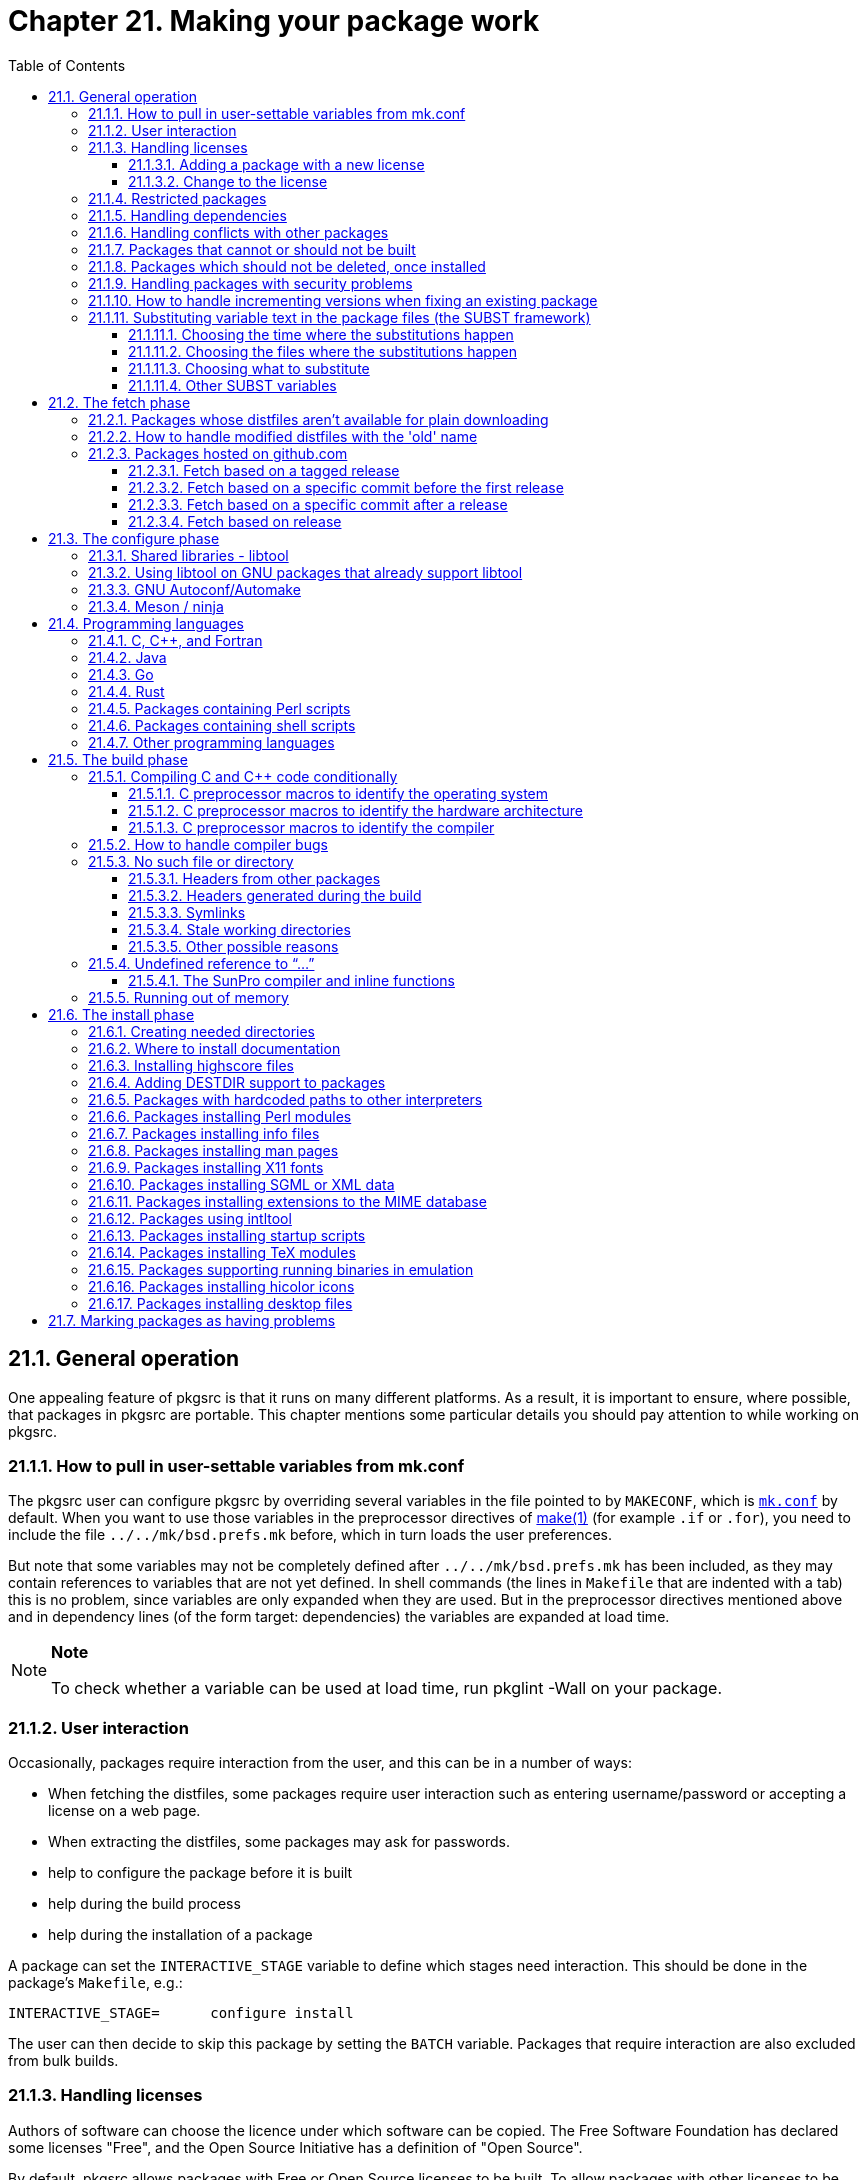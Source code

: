 = Chapter 21. Making your package work
:toc:
:toc: left
:toclevels: 4
:docinfo: private

== 21.1. General operation
One appealing feature of pkgsrc is that it runs on many different platforms. As a result, it is important to ensure, where possible, that packages in pkgsrc are portable. This chapter mentions some particular details you should pay attention to while working on pkgsrc.

=== 21.1.1. How to pull in user-settable variables from mk.conf

The pkgsrc user can configure pkgsrc by overriding several variables in the file pointed to by ``MAKECONF``, which is https://www.netbsd.org/docs/pkgsrc/configuring.html#mk.conf[``mk.conf``] by default. When you want to use those variables in the preprocessor directives of https://man.NetBSD.org/NetBSD-9.2/i386/make.1[make(1)] (for example ``.if`` or ``.for``), you need to include the file ``../../mk/bsd.prefs.mk`` before, which in turn loads the user preferences.

But note that some variables may not be completely defined after ``../../mk/bsd.prefs.mk`` has been included, as they may contain references to variables that are not yet defined. In shell commands (the lines in ``Makefile`` that are indented with a tab) this is no problem, since variables are only expanded when they are used. But in the preprocessor directives mentioned above and in dependency lines (of the form target: dependencies) the variables are expanded at load time.

.**Note**
[NOTE]
====
To check whether a variable can be used at load time, run pkglint -Wall on your package.
====

=== 21.1.2. User interaction

Occasionally, packages require interaction from the user, and this can be in a number of ways:

* When fetching the distfiles, some packages require user interaction such as entering username/password or accepting a license on a web page.

* When extracting the distfiles, some packages may ask for passwords.

* help to configure the package before it is built

* help during the build process

* help during the installation of a package

A package can set the ``INTERACTIVE_STAGE`` variable to define which stages need interaction. This should be done in the package's ``Makefile``, e.g.:

    INTERACTIVE_STAGE=      configure install

The user can then decide to skip this package by setting the ``BATCH`` variable. Packages that require interaction are also excluded from bulk builds.

=== 21.1.3. Handling licenses

Authors of software can choose the licence under which software can be copied. The Free Software Foundation has declared some licenses "Free", and the Open Source Initiative has a definition of "Open Source".

By default, pkgsrc allows packages with Free or Open Source licenses to be built. To allow packages with other licenses to be built as well, the pkgsrc user needs to add these licenses to the ``ACCEPTABLE_LICENSES`` variable in https://www.netbsd.org/docs/pkgsrc/configuring.html#mk.conf[``mk.conf``]. Note that this variable only affects which packages may be __built__, while the license terms often also restrict the actual use of the package and its redistribution.

One might want to only install packages with a BSD license, or the GPL, and not the other. The free licenses are added to the default ``ACCEPTABLE_LICENSES`` variable. The pkgsrc user can override the default by setting the ``ACCEPTABLE_LICENSES`` variable with "=" instead of "+=". The licenses accepted by default are defined in the ``DEFAULT_ACCEPTABLE_LICENSES`` variable in the file ``pkgsrc/mk/license.mk``.

The license tag mechanism is intended to address copyright-related issues surrounding building, installing and using a package, and not to address redistribution issues (see ``RESTRICTED`` and ``NO_SRC_ON_FTP``, etc.). Packages with redistribution restrictions should set these tags.

Denoting that a package may be copied according to a particular license is done by placing the license in ``pkgsrc/licenses`` and setting the ``LICENSE`` variable to a string identifying the license, e.g. in https://cdn.NetBSD.org/pub/pkgsrc/current/pkgsrc/graphics/xv/index.html[``graphics/xv``]:

    LICENSE=        xv-license
    
When trying to build, the user will get a notice that the package is covered by a license which has not been placed in the ``ACCEPTABLE_LICENSES`` variable:

    % make
    ===> xv-3.10anb9 has an unacceptable license: xv-license.
    ===>     To view the license, enter "/usr/bin/make show-license".
    ===>     To indicate acceptance, add this line to your /etc/mk.conf:
    ===>     ACCEPTABLE_LICENSES+=xv-license
    *** Error code 1
    
The license can be viewed with **make show-license**, and if the user so chooses, the line printed above can be added to https://www.netbsd.org/docs/pkgsrc/configuring.html#mk.conf[``mk.conf``] to convey to pkgsrc that it should not in the future fail because of that license:

    ACCEPTABLE_LICENSES+=xv-license
    
The use of ``LICENSE=shareware``, ``LICENSE=no-commercial-use``, and similar language is deprecated because it does not crisply refer to a particular license text. Another problem with such usage is that it does not enable a user to tell pkgsrc to proceed for a single package without also telling pkgsrc to proceed for all packages with that tag.

==== 21.1.3.1. Adding a package with a new license

When adding a package with a new license, the following steps are required:

1. Check whether the license qualifies as Free or Open Source by referencing https://www.gnu.org/licenses/license-list.en.html[Various Licenses and Comments about Them] and https://opensource.org/licenses/alphabetical[Licenses by Name | Open Source Initiative]. If this is the case, the filename in ``pkgsrc/licenses/`` does not need the ``-license`` suffix, and the license name should be added to:

        * DEFAULT_ACCEPTABLE_LICENSES in ``pkgsrc/mk/license.mk``

        * default_acceptable_licenses in ``pkgsrc/pkgtools/pkg_install/files/lib/license.c``

2. The license text should be added to ``pkgsrc/licenses`` for displaying. A list of known licenses can be seen in this directory.

==== 21.1.3.2. Change to the license

When the license changes (in a way other than formatting), make sure that the new license has a different name (e.g., append the version number if it exists, or the date). Just because a user told pkgsrc to build programs under a previous version of a license does not mean that pkgsrc should build programs under the new licenses. The higher-level point is that pkgsrc does not evaluate licenses for reasonableness; the only test is a mechanistic test of whether a particular text has been approved by either of two bodies (FSF or OSI).

=== 21.1.4. Restricted packages

Some licenses restrict how software may be re-distributed. By declaring the restrictions, package tools can automatically refrain from e.g. placing binary packages on FTP sites.

There are four possible restrictions, which are the cross product of sources (distfiles) and binaries not being placed on FTP sites and CD-ROMs. Because this is rarely the exact language in any license, and because non-Free licenses tend to be different from each other, pkgsrc adopts a definition of FTP and CD-ROM. "FTP" means making the source or binary file available over the Internet at no charge. "CD-ROM" means making the source or binary available on some kind of media, together with other source and binary packages, which is sold for a distribution charge.

In order to encode these restrictions, the package system defines five make variables that can be set to note these restrictions:

* ``RESTRICTED``

This variable should be set whenever a restriction exists (regardless of its kind). Set this variable to a string containing the reason for the restriction. It should be understood that those wanting to understand the restriction	will have to read the license, and perhaps seek advice of counsel.

* ``NO_BIN_ON_CDROM``

Binaries may not be placed on CD-ROM containing other binary packages, for which a distribution charge may be made. In this case, set this variable to	``${RESTRICTED}``.

* ``NO_BIN_ON_FTP``

Binaries may not made available on the Internet without	charge. In this case, set this variable to ``${RESTRICTED}``.  If this variable is set, binary packages will not be included on ftp.NetBSD.org.

* ``NO_SRC_ON_CDROM``

Distfiles may not be placed on CD-ROM, together with other distfiles, for which a fee may be charged. In this case, set this variable to ``${RESTRICTED}``.

* ``NO_SRC_ON_FTP``

Distfiles may not made available via FTP at no charge. In this case, set this variable to ``${RESTRICTED}``. If this variable is set, the distfile(s) will not be mirrored on ftp.NetBSD.org.

Please note that packages will be removed from pkgsrc when the distfiles are not distributable and cannot be obtained for a period of one full quarter branch. Packages with manual/interactive fetch must have a maintainer and it is his/her responsibility to ensure this.

=== 21.1.5. Handling dependencies

Your package may depend on some other package being present,and there are various ways of expressing this dependency.pkgsrc supports the ``DEPENDS``, ``BUILD_DEPENDS``, ``TOOL_DEPENDS``, and ``TEST_DEPENDS`` definitions, the ``USE_TOOLS`` definition, as well as dependencies via ``buildlink3.mk``, which is the preferred way to handle dependencies, and which uses the variables named above. See https://www.netbsd.org/docs/pkgsrc/buildlink.html[Chapter 18, Buildlink methodology] for more information.

The basic difference is that the ``DEPENDS`` definition registers that pre-requisite in the binary package so it will be pulled in when the binary package is later installed, whilst the ``BUILD_DEPENDS``, ``TOOL_DEPENDS``, and ``TEST_DEPENDS`` definitions do not, marking a dependency that is only needed for building or testing the resulting package. See also https://www.netbsd.org/docs/pkgsrc/creating.html[Chapter 14, Creating a new pkgsrc package from scratch] for more information. 

This means that if you only need a package present whilst you are building or testing, it should be noted as a ``TOOL_DEPENDS``, ``BUILD_DEPENDS``, or ``TEST_DEPENDS``. When cross-compiling, ``TOOL_DEPENDS`` are __native__ packages, i.e. packages for the architecture where the package is built; ``BUILD_DEPENDS`` are __target__ packages, i.e., packages for the architecture for which the package is built.

The format for a ``DEPENDS``, ``BUILD_DEPENDS``, ``TOOL_DEPENDS``, and ``TEST_DEPENDS`` definition is:

    <pre-req-package-name>:../../<category>/<pre-req-package>
    
Please note that the “pre-req-package-name” may include any of the wildcard version numbers recognized by https://man.NetBSD.org/NetBSD-9.2/i386/pkg_info.1[pkg_info(1)].

1. If your package needs another package's binaries or libraries to build and run, and if that package has a ``buildlink3.mk`` file available, use it:
    
    .include "../../graphics/jpeg/buildlink3.mk"
    
2. If your package needs another package's binaries or libraries only for building, and if that package has a ``buildlink3.mk`` file available, use it:

    .include "../../graphics/jpeg/buildlink3.mk"
    
but set ``BUILDLINK_DEPMETHOD.__jpeg``__?=build to make it a build dependency only. This case is rather rare.

3. If your package needs binaries from another package to build, use the ``TOOL_DEPENDS`` definition:

    TOOL_DEPENDS+= itstool-[0-9]*:../../textproc/itstool
    
4. If your package needs static libraries to link against, header files to include, etc. from another package to build, use the ``BUILD_DEPENDS`` definition.

5. If your package needs a library with which to link and there is no ``buildlink3.mk`` file available, create one. Using ``DEPENDS`` won't be sufficient because the include files and libraries will be hidden from the compiler.

6. If your package needs some executable to be able to run correctly and if there's no ``buildlink3.mk`` file, this is specified using the ``DEPENDS`` variable. The https://cdn.NetBSD.org/pub/pkgsrc/current/pkgsrc/print/lyx/index.html[``print/lyx``] package needs to be able to execute the latex binary from the tex-latex-bin package when it runs, and that is specified:

    DEPENDS+=        tex-latex-bin-[0-9]*:../../print/tex-latex-bin
    

7. If your package includes a test suite that has extra dependencies only required for this purpose (frequently this can be run as a “make test” target), use the ``TEST_DEPENDS`` variable.

8. You can use wildcards in package dependencies. Note that such wildcard dependencies are retained when creating binary packages. The dependency is checked when installing the binary package and any package which matches the pattern will be	used. Wildcard dependencies should be used with care.

The “-[0-9]* "should be used instead of “-*” to avoid potentially ambiguous matches such as “tk-postgresql” matching a “tk-*” ``DEPENDS``. 

wildcards can also be used to specify that a package will only build against a certain minimum version of a pre-requisite:

    DEPENDS+=       ImageMagick>=6.0:../../graphics/ImageMagick
    
This means that the package will build using version 6.0 of ImageMagick or newer. Such a dependency may be warranted if, for example, the command line options of an executable have changed.

If you need to depend on minimum versions of libraries, set ``BUILDLINK_API_DEPENDS.__pkg``__ to the appropriate pattern before including its ``buildlink3.mk`` file, e.g.

    BUILDLINK_API_DEPENDS.jpeg+=    jpeg>=9.0
    .include "../../graphics/jpeg/buildlink3.mk"

For security fixes, please update the package vulnerabilities file. See https://www.netbsd.org/docs/pkgsrc/fixes.html#security-handling[Section 21.1.9, “Handling packages with security problems”] for more information.

If your package needs files from another package to build, add the relevant distribution files to ``DISTFILES``, so they will be extracted automatically. See the https://cdn.NetBSD.org/pub/pkgsrc/current/pkgsrc/print/ghostscript/index.html[``print/ghostscript``] package for an example. (It relies on the jpeg sources being present in source form during the build.)

=== 21.1.6. Handling conflicts with other packages

Your package may conflict with other packages a user might already have installed on his system, e.g. if your package installs the same set of files as another package in the pkgsrc tree or has the same ``PKGNAME``.

For example, https://cdn.NetBSD.org/pub/pkgsrc/current/pkgsrc/x11/libXaw3d/index.html[``x11/libXaw3d``] and https://cdn.NetBSD.org/pub/pkgsrc/current/pkgsrc/x11/Xaw-Xpm/index.html[``x11/Xaw-Xpm``] install the same shared library, thus you set in ``pkgsrc/x11/libXaw3d/Makefile``:

    CONFLICTS=      Xaw-Xpm-[0-9]*
    
and in ``pkgsrc/x11/Xaw-Xpm/Makefile``:

    CONFLICTS=      libXaw3d-[0-9]*
    
https://man.NetBSD.org/NetBSD-9.2/i386/pkg_add.1[pkg_add(1)] is able to detect attempts to install packages that conflict with existing packages and abort. However, in many situations this is too late in the process. Binary package managers will not know about the conflict until they attempt to install the package after already downloading it and all its dependencies. Users may also waste time building a package and its dependencies only to find out at the end that it conflicts with another package they have installed.

To avoid these issues ``CONFLICTS`` entries should be added in all cases where it is known that packages conflict with each other. These ``CONFLICTS`` entries are exported in https://man.NetBSD.org/NetBSD-9.2/i386/pkg_summary.5[pkg_summary(5)] files and consumed by binary package managers to inform users that packages cannot be installed onto the target system.

=== 21.1.7. Packages that cannot or should not be built

There are several reasons why a package might be instructed to not build under certain circumstances. If the package builds and runs on most platforms, the exceptions should be noted with ``BROKEN_ON_PLATFORM``. If the package builds and runs on a small handful of platforms, set ``BROKEN_EXCEPT_ON_PLATFORM`` instead. Both ``BROKEN_ON_PLATFORM`` and ``BROKEN_EXCEPT_ON_PLATFORM`` are OS triples (OS-version-platform) that can use glob-style wildcards.

If a package is not appropriate for some platforms (as opposed to merely broken), a different set of variables should be used as this affects failure reporting and statistics. If the package is appropriate for most platforms, the exceptions should be noted with ``NOT_FOR_PLATFORM``. If the package is appropriate for only a small handful of platforms (often exactly one), set ``ONLY_FOR_PLATFORM`` instead. Both ``ONLY_FOR_PLATFORM`` and ``NOT_FOR_PLATFORM`` are OS triples (OS-version-platform) that can use glob-style wildcards.

Some packages are tightly bound to a specific version of an operating system, e.g. LKMs or https://cdn.NetBSD.org/pub/pkgsrc/current/pkgsrc/sysutils/lsof/index.html[``sysutils/lsof``]. Such binary packages are not backwards compatible with other versions of the OS, and should be uploaded to a version specific directory on the FTP server. Mark these packages by setting ``OSVERSION_SPECIFIC`` to “yes”. This variable is not currently used by any of the package system internals, but may be used in the future.

If the package should be skipped (for example, because it provides functionality already provided by the system), set ``PKG_SKIP_REASON`` to a descriptive message. If the package should fail because some preconditions are not met, set ``PKG_FAIL_REASON`` to a descriptive message.

=== 21.1.8. Packages which should not be deleted, once installed

To ensure that a package may not be deleted, once it has been installed, the ``PKG_PRESERVE`` definition should be set in the package Makefile. This will be carried into any binary package that is made from this pkgsrc entry. A “preserved” package will not be deleted using https://man.NetBSD.org/NetBSD-9.2/i386/pkg_delete.1[pkg_delete(1)] unless the “-f” option is used.

=== 21.1.9. Handling packages with security problems

When a vulnerability is found, this should be noted in ``localsrc/security/advisories/pkg-vulnerabilities``. Entries in that file consist of three parts:
* package version pattern

* type of vulnerability (please cut'n'paste an existing one where possible)

* URL providing additional information about the issue 

For the package version pattern please always use `<' to mark an upper bound (not `<='!). This will avoid possible problems due unrelated ``PKGREVISION`` bumps not related to security fixes. Lower bounds can be added too, using '>' or '>='. For example, “``foo>=1<1.2``” would mark versions 1.0 (included) to 1.2 (excluded) of “``foo``” as affected by the security issue.

Entries should always be added at the bottom of the file.

When fixing packages, please modify the upper bound of the corresponding entry. To continue the previous example, if a fix was backported to version 1.1nb2, change the previous pattern to “``foo>=1<1.1nb2``”. 

To locally test a package version pattern against a ``PKGNAME`` you can use the **pkg_admin pmatch** command. 

The URL should be as permanent as possible and provide as much information about the issue as possible. CVE entries are preferred.

After committing that file, ask pkgsrc-security@NetBSD.org to update the file on ftp.NetBSD.org. 

After fixing the vulnerability by a patch, its ``PKGREVISION`` should be increased (this is of course not necessary if the problem is fixed by using a newer release of the software), and the pattern in the pkg-vulnerabilities file must be updated.

Also, if the fix should be applied to the stable pkgsrc branch, be sure to submit a pullup request!

Binary packages already on ftp.NetBSD.org will be handled semi-automatically by a weekly cron job.

In case a security issue is disputed, please contact pkgsrc-security@NetBSD.org.

=== 21.1.10. How to handle incrementing versions when fixing an existing package

When making fixes to an existing package it can be useful to change the version number in ``PKGNAME``. To avoid conflicting with future versions by the original author, a “nb1”, “nb2”, ... suffix can be used on package versions by setting ``PKGREVISION=1`` (2, ...). The “nb” is treated like a “.” by the package tools. e.g.

    DISTNAME=       foo-17.42
    PKGREVISION=    9
    
will result in a ``PKGNAME`` of “foo-17.42nb9”. If you want to use the original value of ``PKGNAME`` without the “nbX” suffix, e.g. for setting ``DIST_SUBDIR``, use ``PKGNAME_NOREV``.

When a new release of the package is released, the ``PKGREVISION`` should be removed, e.g. on a new minor release of the above package, things should be like:

    DISTNAME=       foo-17.43
    
``PKGREVISION`` should be incremented for any non-trivial change in the resulting binary package.  Without a ``PKGREVISION`` bump, someone with the previous version installed has no way of knowing that their package is out of date. Thus, changes without increasing ``PKGREVISION`` are essentially labeled "this is so trivial that no reasonable person would want to upgrade", and this is the rough test for when increasing ``PKGREVISION`` is appropriate. Examples of changes that do not merit increasing ``PKGREVISION`` are:

* Changing ``HOMEPAGE``, ``MAINTAINER``, ``OWNER``, or comments in Makefile.

* Changing build variables if the resulting binary package is the same.

* Changing ``DESCR``. 

* Adding ``PKG_OPTIONS`` if the default options don't change.

Examples of changes that do merit an increase to ``PKGREVISION`` include:

* Security fixes

* Changes or additions to a patch file

* Changes to the ``PLIST``

* A dependency is changed or renamed.

PKGREVISION must also be incremented when dependencies have ABI changes.

=== 21.1.11. Substituting variable text in the package files (the SUBST framework)

When you want to replace the same text in multiple files, or multiple times in the same file, it is cumbersome to maintain a patch file for this. This is where the SUBST framework steps in. It provides an easy-to-use interface for replacing text in files. It just needs the following information:

* In which phase of the package build cycle should the replacement happen?

* In which files should the replacement happen?

* Which text should be replaced with what?

This information is encoded in a block of ``SUBST`` variables. A minimal example is:

    SUBST_CLASSES+=         paths
    SUBST_STAGE.paths=      pre-configure
    SUBST_FILES.paths=      src/*.c
    SUBST_SED.paths=        -e 's,/usr/local,${PREFIX},g'

Translated into English, it means: In the pre-configure stage (that is, after applying the patches from the patches/ directory and before running the configure script and the portability check), replace the text ``/usr/local`` with the content of the variable ``PREFIX``.

Each SUBST block starts by appending an identifier to ``SUBST_CLASSES`` (note the ``+=``). This identifier can be chosen freely by the package. If there should ever be duplicate identifiers, the pkgsrc infrastructure will catch this and fail early, so don't worry about name collisions.

Except for ``SUBST_CLASSES``, all variables in a SUBST block are parameterized using this identifier. In the remainder of this section, these parameterized variables are written as ``SUBST_STAGE.*``.

    SUBST_CLASSES+=         paths
    SUBST_STAGE.paths=      pre-configure
    SUBST_MESSAGE.paths=    Fixing absolute paths.
    SUBST_FILES.paths=      src/*.c
    SUBST_FILES.paths+=     scripts/*.sh
    SUBST_SED.paths=        -e 's,"/usr/local,"${PREFIX},g'
    SUBST_SED.paths+=       -e 's,"/var/log,"${VARBASE}/log,g'
    SUBST_VARS.paths=       LOCALBASE PREFIX PKGVERSION
    
    
To get a complete picture about the SUBST substitutions, run **bmake show-all-subst**. If something doesn't work as expected, run pkglint on the package, which detects several typical mistakes surrounding the SUBST blocks. For any questions that might remain after this, have a look at ``mk/subst.mk``.

==== 21.1.11.1. Choosing the time where the substitutions happen

The ``SUBST_STAGE.*`` is one of {pre,do,post}-{extract,patch,configure,build,test,install}. Of these, ``pre-configure`` is used most often, by far. The most popular stages are, in chronological order:

``post-extract``:::
The substitutions are applied immediately after the distfiles are extracted. Running **bmake extract** on the package will leave no traces of the original files.

When the substitution applies to files for which there is also a patch in the ``patches/`` directory, this means that the patches will be computed based on the result of the substitution. When these patches are sent to the upstream maintainer later, to be fixed in the upstream package, these patches may no longer match what the upstream author is used to. Because of this, ``pre-configure`` is often a better choice.

``pre-configure``:::
The substitutions are applied after the patches from the ``patches/`` directory. This makes it possible to run **bmake patch** on the package, after which the patches can be edited using the tools pkgvi and mkpatches from the https://cdn.NetBSD.org/pub/pkgsrc/current/pkgsrc/pkgtools/pkgdif/index.html[``pkgtools/pkgdiff``] package.

When updating the patches, it is helpful to explicitly separate the **bmake patch** from the **bmake configure**, and to only edit the patches between these commands. Otherwise the substitutions from the SUBST block will end up in the patch file. When this happens in really obvious ways, pkglint will complain about patches that contain a hard-coded ``/usr/pkg`` instead of the correct and intended ``@PREFIX@``, but it can only detect these really obvious cases.

``do-configure``:::

This stage should only be used if the package defines a ``pre-configure`` action itself, and the substitution must happen after that. Typical examples are packages that use the ``pre-configure`` stage to regenerate the GNU configure script from ``configure.ac``.

``post-configure``:::
This stage is used to fix up any mistakes by the configure stage.

``pre-build``:::

This stage should only be used for substitutions that are clearly related to building the package, not for fixing the configuration. Substitutions for pathnames (such as replacing ``/usr/local`` with ``${PREFIX}``) or user names (such as replacing ``@MY_USER@`` with the actual username) belong in pre-configure or post-configure instead.

``post-build``:::
Just as with pre-build, this stage should only be used for substitutions that are clearly related to building the package, not for fixing the configuration. Substitutions for pathnames (such as replacing ``/usr/local`` with ``${PREFIX}``) or user names (such as replacing ``@MY_USER@`` with the actual username) belong in pre-configure or post-configure instead.

A typical use is to update pkg-config files to include the rpath compiler options.

``pre-install``:::
In general, the install phase should be as simple as possible. As with the pre-build and post-build stages, it should not be used to fix pathnames or user names, these belong in pre-configure instead. There are only few legitimate use cases for applying substitutions in this stage. 

==== 21.1.11.2. Choosing the files where the substitutions happen

The ``SUBST_FILES.*`` variable contains a list of filename patterns. These patterns are relative to ``WRKSRC`` since that is where most substitutions happen. A typical example is:

    SUBST_FILES.path=       Makefile */Makefile */*/Makefile *.[ch]
    
The above patterns, especially the last, are quite broad. The SUBST implementation checks that each filename pattern that is mentioned here has an effect. For example, if none of the ``* /*/Makefile`` files contains the patterns to be found and substituted, that filename pattern is redundant and should be left out. By default, the SUBST framework will complain with an error message. If the text to be substituted occurs in some of the files from a single pattern, but not in all of them, that is totally ok, and the SUBST framework will only print an INFO message for those files.

If there is a good reason for having redundant filename patterns, set ``SUBST_NOOP_OK.*`` to ``yes``. 

Another popular way of choosing the files for the substitutions is via a shell command, like this:


    C_FILES_CMD=            cd ${WRKSRC} && ${FIND} . -name '*.c'
    SUBST_FILES.path=       ${C_FILES_CMD:sh}

The variable name ``C_FILES_CMD`` in this example is freely chosen and independent of the SUBST framework. 

In this variant, the ``SUBST_FILES.*`` variable lists each file individually. Thereby chances are higher that there are filename patterns in which no substitution happens. Since the SUBST framework cannot know whether the filename patterns in ``SUBST_FILES.*`` have been explicitly listed in the Makefile (where any redundant filename pattern would be suspicious) or been generated by a shell command (in which redundant filename patterns are more likely and to be expected), it will complain about these redundant filename patterns. Therefore, SUBST blocks that use a shell command to generate the list of filename patterns often need to set ``SUBST_NOOP_OK.*`` to ``yes``.

==== 21.1.11.3. Choosing what to substitute

In most cases, the substitutions are given using one or more http://man.NetBSD.org/NetBSD-9.2/i386/sed.1[sed(1)] commands, like this: 

    SUBST_SED.path=         -e 's|/usr/local|${PREFIX}|g'
    
Each of the sed commands needs to be preceded by the ``-e`` option and should be specified on a line of its own, to avoid hiding short sed commands at the end of a line.

Since the sed commands often contain shell metacharacters as the separator (the ``|`` in the above example), it is common to enclose them in single quotes.

A common substitution is to replace placeholders of the form ``@VARNAME@`` with their pkgsrc counterpart variable ``${VARNAME}``. A typical example is:

    SUBST_VARS.path=        PREFIX
    
This type of substitutions is typically done by the GNU configure scripts during the do-configure stage, but in some cases these need to be overridden. The same pattern is also used when a package defines patches that replace previously hard-coded paths like ``/usr/local`` with a ``@PREFIX@`` placeholder first, which then gets substituted by the actual ``${PREFIX}`` in the pre-configure stage. In many of these cases, it works equally well to just use the SUBST framework to directly replace ``/usr/local`` with ``${PREFIX}``, thereby omitting the intermediate patch file.

If the above is not flexible enough, it is possible to not use sed at all for the substitution but to specify an entirely different command, like this:

    SUBST_FILTER_CMD.path=  LC_ALL=C ${TR} -d '\r'
    
This is used for the few remaining packages in which the distributed files use Windows-style line endings that need to be converted to UNIX-style line endings.

==== 21.1.11.4. Other SUBST variables

When a SUBST block is applied during a package build, a message is logged. The default message is fine for most purposes but can be overridden by setting ``SUBST_MESSAGE.*`` to an individual message.

== 21.2. The fetch phase
=== 21.2.1. Packages whose distfiles aren't available for plain downloading

If you need to download from a dynamic URL you can set ``DYNAMIC_MASTER_SITES`` and a **make fetch** will call ``files/getsite.sh`` with the name of each file to download as an argument, expecting it to output the URL of the directory from which to download it. https://cdn.NetBSD.org/pub/pkgsrc/current/pkgsrc/graphics/ns-cult3d/index.html[``graphics/ns-cult3d``] is an example of this usage.

If the download can't be automated, because the user must submit personal information to apply for a password, or must pay for the source, or whatever, you can set ``FETCH_MESSAGE`` to a list of lines that are displayed to the user before aborting the build. Example:

    FETCH_MESSAGE=  "Please download the files"
    FETCH_MESSAGE+= "    "${DISTFILES:Q}
    FETCH_MESSAGE+= "manually from "${MASTER_SITES:Q}"."
    
=== 21.2.2. How to handle modified distfiles with the 'old' name

Sometimes authors of a software package make some modifications after the software was released, and they put up a new distfile without changing the package's version number. If a package is already in pkgsrc at that time, the checksum will no longer match. The contents of the new distfile should be compared against the old one before changing anything, to make sure the distfile was really updated on purpose, and that no trojan horse or so crept in. Please mention that the distfiles were compared and what was found in your commit message.

Then, the correct way to work around this is to set ``DIST_SUBDIR`` to a unique directory name, usually based on ``PKGNAME_NOREV`` (but take care with python or ruby packages, where ``PKGNAME`` includes a variable prefix). All ``DISTFILES`` and ``PATCHFILES`` for this package will be put in that subdirectory of the local distfiles directory. (See http://netbsd.org/docs/pkgsrc/fixes.html#bumping-pkgrevision[Section 21.1.10, “How to handle incrementing versions when fixing an existing package”] for more details.) In case this happens more often, ``PKGNAME`` can be used (thus including the ``nbX`` suffix) or a date stamp can be appended, like ``${PKGNAME_NOREV}-YYYYMMDD``.

``DIST_SUBDIR`` is also used when a distfile's name does not contain a version and the distfile is apt to change. In cases where the likelihood of this is very small, ``DIST_SUBDIR`` might not be required. Additionally, ``DIST_SUBDIR`` must not be removed unless the distfile name changes, even if a package is being moved or renamed.

Do not forget regenerating the ``distinfo`` file after that, since it contains the ``DIST_SUBDIR``path in the filenames. Also, increase the PKGREVISION if the installed package is different. Furthermore, a mail to the package's authors seems appropriate telling them that changing distfiles after releases without changing the file names is not good practice.

=== 21.2.3. Packages hosted on github.com

Helper methods exist for packages hosted on github.com which will often have distfile names that clash with other packages, for example ``1.0.tar.gz``. Use one of the three recipes from below:

==== 21.2.3.1. Fetch based on a tagged release

If your distfile URL looks similar to ``https://github.com/username/example/archive/v1.0.zip``, then you are packaging a tagged release.

    DISTNAME=       example-1.0
    MASTER_SITES=   ${MASTER_SITE_GITHUB:=username/}
    #GITHUB_PROJECT= example    # can be omitted if same as DISTNAME
    GITHUB_TAG=     v${PKGVERSION_NOREV}
    EXTRACT_SUFX=   .zip
    
==== 21.2.3.2. Fetch based on a specific commit before the first release

If your distfile looks similar to ``https://github.com/username/example/archive/988881adc9fc3655077dc2d4d757d480b5ea0e11`` and is from a commit before the first release, then set the package version to 0.0.0.N, where N is the number of commits to the repository, and set GITHUB_TAG to the commit hash. This will (almost) ensure that the first tagged release will have a version greater than this one so that package upgrades will function properly.

    DISTNAME=       example-0.0.0.347
    MASTER_SITES=   ${MASTER_SITE_GITHUB:=username/}
    #GITHUB_PROJECT= example    # can be omitted if same as DISTNAME
    GITHUB_TAG=     988881adc9fc3655077dc2d4d757d480b5ea0e11
    
==== 21.2.3.3. Fetch based on a specific commit after a release

If your distfile looks similar to ``https://github.com/username/example/archive/988881adc9fc3655077dc2d4d757d480b5ea0e11`` and is from a commit after a release, then include the last release version and the commit count since that release in the package version and set GITHUB_TAG to the commit hash. The latest release and commit count are shown in the output of "git describe --tags":

    # git clone https://github.com/username/example
    # cd example
    # git describe --tags
    1.2.3-5-g988881a
    
    DISTNAME=       example-1.2.3.5
    MASTER_SITES=   ${MASTER_SITE_GITHUB:=username/}
    #GITHUB_PROJECT= example    # can be omitted if same as DISTNAME
    GITHUB_TAG=     988881adc9fc3655077dc2d4d757d480b5ea0e11
    
==== 21.2.3.4. Fetch based on release

If your distfile URL looks similar to ``https://github.com/username/example/releases/download/rel-1.6/offensive-1.6.zip``, then you are packaging a release.

    DISTNAME=       offensive-1.6
    PKGNAME=        ${DISTNAME:S/offensive/proper/}
    MASTER_SITES=   ${MASTER_SITE_GITHUB:=username/}
    GITHUB_PROJECT= example
    GITHUB_RELEASE= rel-${PKGVERSION_NOREV} # usually just set this to ${DISTNAME}
    EXTRACT_SUFX=   .zip
    
== 21.3. The configure phase

=== 21.3.1. Shared libraries - libtool

pkgsrc supports many different machines, with different object formats like a.out and ELF, and varying abilities to do shared library and dynamic loading at all. To accompany this, varying commands and options have to be passed to the compiler, linker, etc. to get the Right Thing, which can be pretty annoying especially if you don't have all the machines at your hand to test things. The https://cdn.NetBSD.org/pub/pkgsrc/current/pkgsrc/devel/libtool/index.html[``devel/libtool``] pkg can help here, as it just “knows” how to build both static and dynamic libraries from a set of source files, thus being platform-independent.

Here's how to use libtool in a package in seven simple steps:

1. Add ``USE_LIBTOOL=yes`` to the package Makefile.

2. For library objects, use “${LIBTOOL} --mode=compile ${CC}” in place of “${CC}”. You could even add it to the definition of ``CC``, if only libraries are being built in a given Makefile. This one command	will build both PIC and non-PIC library objects, so you need not	have separate shared and non-shared library rules.

3. For the linking of the library, remove any “ar”, “ranlib”, and “ld -Bshareable” commands, and instead use:

    ${LIBTOOL} --mode=link \
    ${CC} -o ${.TARGET:.a=.la} \
        ${OBJS:.o=.lo} \
        -rpath ${PREFIX}/lib \
        -version-info major:minor
        
Note that the library is changed to have a ``.la`` extension, and the objects are changed to have a ``.lo`` extension. Change ``OBJS`` as necessary. This automatically creates all of the ``.a``, ``.so.major.minor``, and ELF symlinks (if necessary) in the build directory. Be sure to include “-version-info”, especially when major and minor are zero, as libtool will otherwise strip off the shared library version.

From the libtool manual:

    So, libtool library versions are described by three integers:    CURRENT
    The most recent interface number that this library implements.
    REVISION
    The implementation number of the CURRENT interface.
    AGE
    The difference between the newest and oldest interfaces that
    this library implements.  In other words, the library implements
    all the interface numbers in the range from number `CURRENT -
    AGE' to `CURRENT'.
    If two libraries have identical CURRENT and AGE numbers, then the
    dynamic linker chooses the library with the greater REVISION number.
    
The “-release” option will produce different results for a.out and ELF (excluding symlinks) in only one case. An ELF library of the form “libfoo-release.so.__x__.__y__” will have a symlink of “libfoo.so.__x__.__y__” on an a.out platform. This is handled automatically.

The “-rpath argument” is the install directory of the library being built.

In the ``PLIST``, include only the ``.la`` file, the other files will be added automatically.

4. When linking shared object (``.so``)	files, i.e. files that are loaded via http://man.NetBSD.org/NetBSD-9.2/i386/dlopen.3[dlopen(3)], NOT shared libraries, use “-module -avoid-version” to prevent them getting version tacked on.

The ``PLIST`` file gets the ``foo.so`` entry.

5. When linking programs that depend on these libraries __before__ they are installed, preface the http://man.NetBSD.org/NetBSD-9.2/i386/cc.1[cc(1)] or http://man.NetBSD.org/NetBSD-9.2/i386/ld.1[ld(1)] line with “${LIBTOOL} --mode=link”, and it will find the correct libraries (static or shared), but please be aware that libtool will not allow you to specify a relative path in -L (such as “-L../somelib”), because it	expects you to change that argument to be the ``.la`` file. e.g. 

    ${LIBTOOL} --mode=link ${CC} -o someprog -L../somelib -lsomelib
    
should be changed to:

    ${LIBTOOL} --mode=link ${CC} -o someprog ../somelib/somelib.la
    
and it will do the right thing with the libraries.

6. When installing libraries, preface the install(1) or cp(1) command with “${LIBTOOL} --mode=install”, and change the library name to .la. e.g.

    ${LIBTOOL} --mode=install ${BSD_INSTALL_LIB} ${SOMELIB:.a=.la} ${PREFIX}/lib
    
This will install the static ``.a``, shared library, any needed symlinks, and run http://man.NetBSD.org/NetBSD-9.2/i386/ldconfig.8[ldconfig(8)].

7. In your ``PLIST``, include only the ``.la`` file (this is a change from previous behaviour).

=== 21.3.2. Using libtool on GNU packages that already support libtool

Add ``USE_LIBTOOL=yes`` to the package Makefile. This will override the package's own libtool in most cases.  For older libtool using packages,  libtool is made by ltconfig script during the do-configure step; you can check the libtool script location by doing **make configure; find work*/ -name libtool**.

``LIBTOOL_OVERRIDE`` specifies which libtool scripts, relative to ``WRKSRC``, to override.  By default, it is set to “libtool */libtool */*/libtool”.  If this does not match the location of the package's libtool script(s), set it as appropriate.

If you do not need ``*.a`` static libraries built and installed, then use ``SHLIBTOOL_OVERRIDE`` instead.

If your package makes use of the platform-independent library for loading dynamic shared objects, that comes with libtool (libltdl), you should include devel/libltdl/buildlink3.mk.

Some packages use libtool incorrectly so that the package may not work or build in some circumstances. Some of the more common errors are:

* The inclusion of a shared object (-module) as a dependent library in an executable or library. This in itself isn't a problem if one of two things has been done:

        1. The shared object is named correctly, i.e. ``libfoo.la``, not ``foo.la``

        2. The -dlopen option is used when linking an executable.

* The use of libltdl without the correct calls to initialisation routines. The function lt_dlinit() should be called and the macro ``LTDL_SET_PRELOADED_SYMBOLS`` included in executables.

=== 21.3.3. GNU Autoconf/Automake

If a package needs GNU autoconf or automake to be executed to regenerate the ``configure`` script and ``Makefile.in`` makefile templates from ``configure.ac`` and ``Makefile.am``, then they should be executed in a pre-configure target:

    USE_TOOLS+=	autoconf automake autoreconf
    GNU_CONFIGURE=	yes
    ...
    pre-configure:
            set -e; cd ${WRKSRC} && autoreconf -fi
    ...
    
Packages which use GNU Automake will sometimes require GNU Make (``gmake`` in ``USE_TOOLS``), but not always.  Note that autoreconf only needs to be executed if ``configure.ac`` or Makefiles are modified, or ``configure`` is not present.

There are times when the configure process makes additional changes to the generated files, which then causes the build process to try to re-execute the automake sequence. This is prevented by touching various files in the configure stage. If this causes problems with your package you can set ``AUTOMAKE_OVERRIDE=NO`` in the package Makefile.

=== 21.3.4. Meson / ninja

Packages using Meson to configure need to include:

    .include "../../devel/meson/build.mk"
    
In nearly all cases (any program with dependencies), pkg-config needs to be added to ``USE_TOOLS``.  If the package installs translation files for non-English languages, also add msgfmt and xgettext:

    USE_TOOLS+=	pkg-config msgfmt xgettext
    
If any options need to be passed to Meson, use ``MESON_ARGS`` instead of ``CONFIGURE_ARGS``:

    MESON_ARGS+=	-Dx11=false
    
== 21.4. Programming languages

=== 21.4.1. C, C++, and Fortran

Compilers for the C and C++ languages comes with the NetBSD base system. By default, pkgsrc assumes that a package is written in C and will hide all other compilers (via the wrapper framework, see http://netbsd.org/docs/pkgsrc/buildlink.html[Chapter 18, Buildlink methodology]).

To declare which language's compiler a package needs, set the ``USE_LANGUAGES`` variable. Allowed values currently are:

    c99, c++, c++03, gnu++03, c++0x, gnu++0x, c++11, gnu++11,
	c++14, gnu++14, c++17, gnu++17, c++20, gnu++20, fortran,
	fortran77, java, objc, obj-c++, and ada.
	
(and any combination).  The default is “c”. Packages using GNU configure scripts, even if written in C++, usually need a C compiler for the configure phase.

To express a general requirement on a specific C or C++ version, normally only ``GCC_REQD`` needs to be set. For example, GCC 7 includes support for C++17, so if the package uses C++17 it should specify:

    GCC_REQD+=	7
    
Language variants like ``c++11`` for ``USE_LANGUAGES`` should only be specified if the package does not explicitly set ``-std=...`` when compiling (i.e. the package assumes the compiler defaults to C++11 or some other standard).  This is usually a bug in the upstream build system.

GCC version 5 includes support for C++14, while GCC 4.7 includes more-or-less complete support for C++11.  For more information, consult https://gcc.gnu.org/projects/cxx-status.html[GCC's own documentation on programming language support.]

=== 21.4.2. Java

If a program is written in Java, use the Java framework in pkgsrc. The package must include ``../../mk/java-vm.mk``.This Makefile fragment provides the following variables:

* ``USE_JAVA`` defines if a build dependency on the JDK is added. If ``USE_JAVA`` is set to “run”, then there is only a runtime dependency on the JDK. The default is “yes”, which also adds a build dependency on the JDK.

* Set ``USE_JAVA2`` to declare that a package needs a Java2 implementation. The supported values are “yes”, “1.4”, and “1.5”. “yes” accepts any Java2 implementation, “1.4” insists on versions 1.4 or above, and “1.5” only accepts versions 1.5 or above. This variable is not set by default.

* ``PKG_JAVA_HOME`` is automatically set to the runtime location of the used Java implementation dependency. It may be used to set ``JAVA_HOME`` to a good value if the program needs this variable to be defined.

=== 21.4.3. Go

If a program is written in Go and has any dependencies on other Go modules, have the package include ``../../lang/go/go-module.mk``.

1. Generate a list of those dependencies with **make clean && make patch && make show-go-modules > go-modules.mk**.

2. Prepend ``.include "go-modules.mk"`` to any other ``.include``s.

3. Incorporate these modules in ``distinfo`` with **make makesum**.

=== 21.4.4. Rust

If a program is written in Rust and uses Cargo to build, have the package include ``../../lang/rust/cargo.mk``.

1. Generate a list of those dependencies with **make CARGO_ARGS="build --release" build && make print-cargo-depends > cargo-depends.mk**.

2. Prepend ``.include "cargo-depends.mk"`` to any other ``.include``s.

3. Incorporate these modules in ``distinfo`` with **make makesum**.

=== 21.4.5. Packages containing Perl scripts

If your package contains interpreted Perl scripts, add “perl” to the ``USE_TOOLS`` variable and set ``REPLACE_PERL`` to ensure that the proper interpreter path is set. ``REPLACE_PERL`` should contain a list of scripts, relative to ``WRKSRC``, that you want adjusted. Every occurrence of ``*/bin/perl`` in a she-bang line will be replaced with the full path to the Perl executable.

If a particular version of Perl is needed, set the ``PERL5_REQD`` variable to the version number. The default is “5.0”.

See http://netbsd.org/docs/pkgsrc/fixes.html#perl-modules[Section 21.6.6, “Packages installing Perl modules”] for information about handling Perl modules.

There is also the ``REPLACE_PERL6`` variable for the language now known as Raku.

=== 21.4.6. Packages containing shell scripts

``REPLACE_SH``, ``REPLACE_BASH``, ``REPLACE_CSH``, and ``REPLACE_KSH`` can be used to replace shell she-bangs in files. Please use the appropriate one, preferring ``REPLACE_SH`` when this shell is sufficient. Each should contain a list of scripts, relative to ``WRKSRC``, that you want adjusted. Every occurrence of the matching shell in a she-bang line will be replaced with the full path to the shell executable. When using ``REPLACE_BASH``, don't forget to add ``bash`` to ``USE_TOOLS``.

=== 21.4.7. Other programming languages

There are further similar REPLACE variables available, e.g., ``REPLACE_AWK`` for packages containing awk scripts, and ``REPLACE_R`` for R. These two, like the others noted above, have their actions defined centrally in ``mk/configure/replace-interpreter.mk``. Other languages define the actions of these variables within their own dedicated part of the tree, e.g., ``REPLACE_PHP`` is actioned in ``lang/php/phpversion.mk``, and ``REPLACE_PYTHON`` is actioned in ``lang/python/application.mk``. For other languages, consult the mk files found within their specific directories (the naming convention varies), or check the list found in http://netbsd.org/docs/pkgsrc/help-topics.html[Appendix E, Help topics].

Currently, special handling for other languages varies in pkgsrc. If a compiler package provides a ``buildlink3.mk`` file, include that, otherwise just add a (build) dependency on the appropriate compiler package.

== 21.5. The build phase

The most common failures when building a package are that some platforms do not provide certain header files, functions or libraries, or they provide the functions in a library that the	original package author didn't know. To work around this, you can rewrite the source code in most cases so that it does not use the missing functions or provides a replacement function.

=== 21.5.1. Compiling C and C++ code conditionally

If a package already comes with a GNU configure script, the	preferred way to fix the build failure is to change the configure script, not the code. In the other cases, you can	utilize the C preprocessor, which defines certain macros depending on the operating system and hardware architecture it	compiles for. These macros can be queried using for example	#if defined(\___i386). Almost every operating	system, hardware architecture and compiler has its own macro. For example, if the macros __GNUC\___, \__i386\__ and \__NetBSD__ are all defined, you know that you are using NetBSD on an i386 compatible CPU, and your compiler is GCC.

The list of the following macros for hardware and operating system depends on the compiler that is used. For example, if you want to conditionally compile code on Solaris, don't use \___sun___ , as the SunPro compiler	does not define it. Use __sun instead.

===== 21.5.1.1. C preprocessor macros to identify the operating system
To distinguish between specific NetBSD versions, you should use the following code.

    #ifdef __NetBSD__
    #include <sys/param.h>
    #if __NetBSD_Prereq__(9,99,17)
    /* use a newer feature */
    #else
    /* older code */
    #endif
    #endif
    #ifndef _WIN32
    /* Unix-like specific code */
    #endif
    
To distinguish between 4.4 BSD-derived systems and the rest of the world, you should use the following code.

    #include <sys/param.h>
    #if (defined(BSD) && BSD >= 199306)
    /* BSD-specific code goes here */
    #else
    /* non-BSD-specific code goes here */
    #endif
    
You can also test for the following macros:

    Cygwin      __CYGWIN__
    DragonFly   __DragonFly__
    FreeBSD     __FreeBSD__
    Haiku       __HAIKU__
    Interix     __INTERIX
    IRIX        __sgi (TODO: get a definite source for this)
    Linux       __linux
    Mac OS X    __APPLE__
    MirBSD      __MirBSD__ (__OpenBSD__ is also defined)
    Minix3      __minix
    NetBSD      __NetBSD__
    OpenBSD     __OpenBSD__
    Solaris     sun, __sun
    
===== 21.5.1.2. C preprocessor macros to identify the hardware architecture

    i386        i386, __i386, __i386__
    x86-64      __amd64__, __x86_64__
    ARM         __arm__
    MIPS        __mips
    SPARC       sparc, __sparc
    PowerPC     __powerpc
    
===== 21.5.1.3. C preprocessor macros to identify the compiler

    GCC         __GNUC__ (major version), __GNUC_MINOR__
    MIPSpro     _COMPILER_VERSION (0x741 for MIPSpro 7.41)
    SunPro      __SUNPRO_C (0x570 for Sun C 5.7)
    SunPro C++  __SUNPRO_CC (0x580 for Sun C++ 5.8)

=== 21.5.2. How to handle compiler bugs

Some source files trigger bugs in the compiler, based on combinations of compiler version and architecture and almost always relation to optimisation being enabled. Common symptoms are gcc internal errors or never finishing compiling a	file.

Typically, a workaround involves testing the ``MACHINE_ARCH`` and compiler version, disabling optimisation for that combination of file, ``MACHINE_ARCH`` and compiler.

This used to be a big problem in the past, but is rarely needed now as compiler technology has matured. If you still need to add a compiler specific workaround, please do so in the file ``hacks.mk`` and describe the symptom and	compiler version as detailed as possible.

=== 21.5.3. No such file or directory

Compilation sometimes fails with an error message like this:

    .../x11/gtk3/work/gtk+-3.24.12/gdk/gdktypes.h:35:10:
    fatal error: pango/pango.h: No such file or directory
    
The proper way to fix this problem depends on the type of the header, which is described in the following sections.

==== 21.5.3.1. Headers from other packages
If the header name looks like it comes from a different package, that other package should be included via the buildlink3 framework.

First, look whether the header is somewhere in the buildlink3 directory below ``WRKDIR``. In the above case of the missing Pango header:

    $ find work/.buildlink/ -print | grep -F pango/pango.h
    
In the case of Pango, the output is:

    work/.buildlink/include/pango-1.0/pango/pango.h
    
If the ``pango/pango.h`` file were placed directly in the ``.buildlink`` directory, it would have been found automatically. There is an extra ``pango-1.0`` path component though, which means that the compiler command line must contain an option of the form ``-I${BUILDLINK3_PREFIX.pango}/include/pango-1.0``. In most cases this option is generated by the configure script, which can be examined using:

    $ $ grep -o '[-]I[^[:space:]]*/pango[^[:space:]]*' work/*/Makefile
    -I/usr/pkg/include/pango-1.0
    -I/usr/pkg/include/pango-1.0
    -I/usr/pkg/include/pango-1.0
    -I/usr/pkg/include/pango-1.0
    -I/usr/pkg/include/pango-1.0

This looks good. These options are transformed by the buildlink wrapper to refer to the correct path inside ``work/.buildlink``.

Since the compilation fails though, examine the compiler command lines in ``work/.work.log`` to see whether the ``-I`` option is included in the particular command line.

To further analyze the situation, run **bmake build-env**, which sets up an interactive, realistic environment including all the pkgsrc wrapper commands and environment variables. From there, try to compile some simple example programs that use the header.

==== 21.5.3.2. Headers generated during the build

If the name of the header seems to come from the package itself, and if the build is run with parallel jobs, the package may have some undeclared dependencies between the ``.c`` and the ``.h`` files, and a C file is compiled before its required header is generated.

To see whether the build runs with parallel jobs, run **bmake show-all-build | grep JOBS**. Its output looks like this:

    usr   MAKE_JOBS=              7
    pkg   MAKE_JOBS_SAFE          # undefined
    def   _MAKE_JOBS_N=           7
    
In this case the pkgsrc user has asked pkgsrc to build packages with 7 jobs in parallel (``MAKE_JOBS``). The package could have disabled parallel builds by setting ``MAKE_JOBS_SAFE`` to ``no``, but in this case it hasn't.

To see whether the build failure is caused by parallel builds, first save the exact error message and a bit of context, maybe you need it later for reporting a bug. Next, run:

    MAKE_JOBS_SAFE=no bmake clean build
    
If that succeeds, https://www.NetBSD.org/cgi-bin/sendpr.cgi?gndb=netbsd[file a bug report] against the pkgsrc package, including the exact error message and the contents of your http://netbsd.org/docs/pkgsrc/configuring.html#mk.conf[``mk.conf``] file.

==== 21.5.3.3. Symlinks

Pkgsrc does not work reliably if any of ``LOCALBASE``, ``VARBASE`` or ``WRKDIR`` contains a symlink. Since 2019Q2, the pkgsrc bootstrap program prevents installing pkgsrc in symlink-based directories. Existing pkgsrc installations are not checked for symlinks though.

The "No such file or directory" error messages are a typical symptom of symlinks, and it's quite difficult to find out that this is the actual cause.

==== 21.5.3.4. Stale working directories

When building a hierarchy of packages, it may happen that one package is built and then pkgsrc is updated. This situation can provoke various hard to diagnose build errors. To clean up the situation:

    $ (cd ../../ && cat mk/bsd.pkg.mk >/dev/null && rm -rf */*/work)
    
(The only purpose of the ``bsd.pkg.mk`` is to prevent running this command in the wrong directory.)

If you have set ``WRKOBJDIR`` in http://netbsd.org/docs/pkgsrc/configuring.html#mk.conf[``mk.conf``], remove that directory as well.

==== 21.5.3.5. Other possible reasons

On platforms other than BSD, third-party packages are installed in ``/usr/include``, together with the base system. This means that pkgsrc cannot distinguish between headers provided by the base system (which it needs) and headers from third-party packages (which are often included in pkgsrc as well). This can lead to subtle version mismatches.

In pkgsrc installations that have been active for several years, it may happen that some files are manually deleted. To exclude this unlikely reason, run **pkg_admin check**.

It may help to run **pkg_admin rebuild-tree** to check/fix dependencies.

If all of the above doesn't help, see http://netbsd.org/docs/pkgsrc/help-user.html[Chapter 2, Getting help] for contact information. Be prepared to describe what you have tried so far and what any error messages were.

=== 21.5.4. Undefined reference to “...” 

This error message often means that a package did not link to a shared library it needs. The following functions are known to cause this error message over and over.


[options="header"]
|=======================
|**Function**|**Library** |**Affected platforms**
|accept, bind, connect    |-lsocket     |Solaris
|crypt    |-lcrypt     |DragonFly, NetBSD
|dlopen, dlsym    |-ldl     |Linux
|gethost*    |-lnsl|Solaris
|inet_aton|-lresolv|Solaris
|nanosleep, sem_*, timer_*|-lrt|Solaris
|openpty|-lutil|Linux
|=======================

To fix these linker errors, it is often sufficient to add ``LIBS.__OperatingSystem+= -lfoo__`` to the package ``Makefile`` and then run **bmake clean; bmake**.

==== 21.5.4.1. The SunPro compiler and inline functions

When you are using the SunPro compiler, there is another possibility. That compiler cannot handle the following code:

    extern int extern_func(int);
    static inline int
    inline_func(int x)
    {
            return extern_func(x);
    }

    int main(void)
    {
            return 0;
    }
    
It generates the code for ``inline_func`` even if that function is never used. This code then refers to ``extern_func``, which can usually not be resolved. To solve this problem you can try to tell the package to disable inlining of functions.

=== 21.5.5. Running out of memory

Sometimes packages fail to build because the compiler runs into an operating system specific soft limit. With the ``UNLIMIT_RESOURCES`` variable pkgsrc can be told to unlimit the resources. The allowed values are any combination of “cputime”, “datasize”, “memorysize”, “stacksize” and “virtualsize”. Setting this variable is similar to running the shell builtin **ulimit** command to raise the maximum data segment size or maximum stack size of a process, respectively, to their hard limits.

== 21.6. The install phase
=== 21.6.1. Creating needed directories

The BSD-compatible **install** supplied with some operating systems cannot create more than one directory at a time. As such, you should call ``${INSTALL_*_DIR}`` like this:

    ${INSTALL_DATA_DIR} ${PREFIX}/dir1
    ${INSTALL_DATA_DIR} ${PREFIX}/dir2

Instead of running the **install** commands directly, you can also append “dir1 dir2” to the ``INSTALLATION_DIRS`` variable, which will automatically do the right thing.

=== 21.6.2. Where to install documentation
In general, documentation should be installed into ``${PREFIX}/share/doc/${PKGBASE}`` or ``${PREFIX}/share/doc/${PKGNAME_NOREV}`` (the latter includes the version number of the package).

Many modern packages using GNU autoconf allow to set the directory where HTML documentation is installed with the “--with-html-dir” option. Sometimes using this flag is needed because otherwise the documentation ends up in ``${PREFIX}/share/doc/html`` or other places. In pkgsrc, the HTML documentation should go into the package-specific directory, just like any other documentation.

An exception to the above is that library API documentation generated with the https://cdn.NetBSD.org/pub/pkgsrc/current/pkgsrc/textproc/gtk-doc/index.html[``textproc/gtk-doc``] tools, for use by special browsers (devhelp) should be left at their default location, which is ``${PREFIX}/share/gtk-doc``.  Such documentation can be recognized from files ending in ``.devhelp`` or ``.devhelp2``. (It is also acceptable to install such files in ``${PREFIX}/share/doc/${PKGBASE}`` or ``${PREFIX}/share/doc/${PKGNAME}``; the ``.devhelp*`` file must be directly in that directory then, no additional subdirectory level is allowed in this case. This is usually achieved by using “--with-html-dir=${PREFIX}/share/doc”. ``${PREFIX}/share/gtk-doc`` is preferred though.)

=== 21.6.3. Installing highscore files

Certain packages, most of them in the games category, install a score file that allows all users on the system to record their highscores. In order for this to work, the binaries need to be installed setgid and the score files owned by the appropriate group and/or owner (traditionally the "games" user/group). Set ``USE_GAMESGROUP`` to yes to support this. The following variables, documented in more detail in ``mk/defaults/mk.conf``, control this behaviour: ``GAMEDATAMODE``, ``GAMEDIRMODE``, ``GAMES_GROUP``, ``GAMEMODE``, ``GAME_USER``. Other useful variables are: ``GAMEDIR_PERMS``, ``GAMEDATA_PERMS`` and ``SETGID_GAMES_PERMS``.

An example that illustrates some of the variables described above is ``games/moon-buggy``. ``OWN_DIRS_PERMS`` is used to properly set directory permissions of the directory where the scorefile is saved, ``REQD_FILES_PERMS`` is used to create a dummy scorefile (``mbscore``) with the proper permissions and ``SPECIAL_PERMS`` is used to install setgid the game binary:

    USE_GAMESGROUP=         yes
    BUILD_DEFS+=            VARBASE
    OWN_DIRS_PERMS+=        ${VARBASE}/games/moon-buggy ${GAMEDIR_PERMS}
    REQD_FILES_PERMS+=      /dev/null ${VARBASE}/games/moon-buggy/mbscore ${GAMEDATA_PERMS}
    SPECIAL_PERMS+=         ${PREFIX}/bin/moon-buggy ${SETGID_GAMES_PERMS}


Various ``INSTALL_*`` variables are also available: ``INSTALL_GAME`` to install setgid game binaries, ``INSTALL_GAME_DIR`` to install game directories that are needed to be accessed by setgid games and ``INSTALL_GAME_DATA`` to install scorefiles. 

A package should therefore never hard code file ownership or access permissions but rely on ``*_PERMS`` as described above or alternatively on ``INSTALL_GAME``,   ``INSTALL_GAME_DATA`` and ``INSTALL_GAME_DIR`` to set these correctly.

=== 21.6.4. Adding DESTDIR support to packages

``DESTDIR`` support means that a package installs into a staging directory, not the final location of the files. Then a binary package is created which can be used for installation as usual. There are two ways: Either the package must install as root (“destdir”) or the package can install as non-root user (“user-destdir”).

* ``PKG_DESTDIR_SUPPORT`` has to be set to “destdir” or “user-destdir”. By default ``PKG_DESTDIR_SUPPORT`` is set to “user-destdir” to help catching more potential packaging problems. If bsd.prefs.mk is included in the Makefile, ``PKG_DESTDIR_SUPPORT`` needs to be set before the inclusion.

* All installation operations have to be prefixed with ``${DESTDIR}``.

* automake gets this DESTDIR mostly right automatically. Many manual rules and pre/post-install often are incorrect; fix them.

* If files are installed with special owner/group use ``SPECIAL_PERMS``.

* In general, packages should support ``UNPRIVILEGED`` to be able to use DESTDIR.

=== 21.6.5. Packages with hardcoded paths to other interpreters

Your package may also contain scripts with hardcoded paths to other interpreters besides (or as well as) Perl.  To correct the full pathname to the script interpreter, you need to set the following definitions in your ``Makefile`` (we shall use **tclsh** in this example):

    REPLACE_INTERPRETER+=   tcl
    REPLACE.tcl.old=        .*/bin/tclsh
    REPLACE.tcl.new=        ${PREFIX}/bin/tclsh
    REPLACE_FILES.tcl=      # list of tcl scripts which need to be fixed,
    # relative to ${WRKSRC}, just as in REPLACE_PERL
    
=== 21.6.6. Packages installing Perl modules

Makefiles of packages providing perl5 modules should include the Makefile fragment ``../../lang/perl5/module.mk``. It provides a **do-configure** target for the standard perl configuration for such modules as well as various hooks to tune this configuration. See comments in this file for details.

Perl5 modules will install into different places depending on the version of perl used during the build process. To address this, pkgsrc will append lines to the ``PLIST`` corresponding to the files listed in the installed ``.packlist`` file generated by most perl5 modules. This is invoked by defining ``PERL5_PACKLIST`` to a space-separated list of packlist files relative to ``PERL5_PACKLIST_DIR`` (``PERL5_INSTALLVENDORARCH`` by default), e.g.:

    PERL5_PACKLIST= auto/Pg/.packlist
    
The perl5 config variables ``installarchlib``, ``installscript``, ``installvendorbin``, ``installvendorscript``, ``installvendorarch``, ``installvendorlib``, ``installvendorman1dir``, and ``installvendorman3dir`` represent those locations in which components of perl5 modules may be installed, provided as variable with uppercase and prefixed with ``PERL5_``, e.g. ``PERL5_INSTALLARCHLIB`` and may be used by perl5 packages that don't have a packlist. These variables are also substituted for in the ``PLIST`` as uppercase prefixed with ``PERL5_SUB_``.

=== 21.6.7. Packages installing info files

Some packages install info files or use the “makeinfo”  or “install-info” commands.  ``INFO_FILES`` should be defined in the package Makefile so that ``INSTALL`` and ``DEINSTALL`` scripts will be generated to handle registration of the info files in the Info directory file. The “install-info” command used for the info files registration is either provided by the system, or by a special purpose package automatically added as dependency if needed.

``PKGINFODIR`` is the directory under ``${PREFIX}`` where info files are primarily located. ``PKGINFODIR`` defaults to “info” and can be overridden by the user.

The info files for the package should be listed in the package ``PLIST``; however any split info files need not be listed.

A package which needs the “makeinfo” command at build time must add “makeinfo” to ``USE_TOOLS`` in its Makefile. If a minimum version of the “makeinfo” command is needed it should be noted with the ``TEXINFO_REQD`` variable in the package ``Makefile``. By default, a minimum version of 3.12 is required. If the system does not provide a **makeinfo** command or if it does not match the required minimum, a build dependency on the https://cdn.NetBSD.org/pub/pkgsrc/current/pkgsrc/devel/gtexinfo/index.html[``devel/gtexinfo``] package will be added automatically.

The build and installation process of the software provided by the package should not use the **install-info** command as the registration of info files is the task of the package ``INSTALL`` script, and it must use the appropriate **makeinfo** command.

To achieve this goal, the pkgsrc infrastructure creates overriding scripts for the **install-info** and **makeinfo** commands in a directory listed early in ``PATH``.

The script overriding **install-info** has no effect except the logging of a message. The script overriding **makeinfo** logs a message and according to the value of ``TEXINFO_REQD`` either runs the appropriate **makeinfo** command or exit on error.

=== 21.6.8. Packages installing man pages

All packages that install manual pages should install them into the same directory, so that there is one common place to look for them. In pkgsrc, this place is ``${PREFIX}/${PKGMANDIR}``, and this expression should be used in packages. The default for ``PKGMANDIR`` is “``man``”. Another often-used value is “``share/man``”.
[NOTE]
====
**Note**
The support for a custom ``PKGMANDIR`` is far from complete.
====

The ``PLIST`` files can just use ``man/`` as the top level directory for the man page file entries, and the pkgsrc framework will convert as needed. In all other places, the correct ``PKGMANDIR`` must be used.

Packages that are configured with ``GNU_CONFIGURE`` set as “yes”, by default will use the ``./configure`` --mandir switch to set where the man pages should be installed. The path is ``GNU_CONFIGURE_MANDIR`` which defaults to ``${PREFIX}/${PKGMANDIR}``.

Packages that use ``GNU_CONFIGURE`` but do not use --mandir, can set ``CONFIGURE_HAS_MANDIR`` to “no”. Or if the ``./configure`` script uses a non-standard use of --mandir, you can set ``GNU_CONFIGURE_MANDIR`` as needed.

See http://netbsd.org/docs/pkgsrc/plist.html#manpage-compression[Section 19.5, “Man page compression”] for information on installation of compressed manual pages.

=== 21.6.9. Packages installing X11 fonts

If a package installs font files, you will need to rebuild the fonts database in the directory where they get installed at installation and deinstallation time. This can be automatically done by using the pkginstall framework.

You can list the directories where fonts are installed in the ``FONTS_DIRS.\___type``___ variables, where \__``type``_ can be one of “ttf”, “type1” or “x11”. Also make sure that the database file ``fonts.dir`` is not listed in the PLIST.

Note that you should not create new directories for fonts; instead use the standard ones to avoid that the user needs to manually configure his X server to find them.

=== 21.6.10. Packages installing SGML or XML data

If a package installs SGML or XML data files that need to be registered in system-wide catalogs (like DTDs, sub-catalogs, etc.), you need to take some extra steps:

1. Include ``../../textproc/xmlcatmgr/catalogs.mk`` in your ``Makefile``, which takes care of registering those files in system-wide catalogs at installation and deinstallation time.

2. Set ``SGML_CATALOGS`` to the full path of any SGML catalogs installed by the package.

3. Set ``XML_CATALOGS`` to the full path of any XML catalogs installed by the package.

4. Set ``SGML_ENTRIES`` to individual entries to be added to the SGML catalog. These come in groups of three strings; see xmlcatmgr(1) for more information (specifically, arguments recognized by the 'add' action). Note that you will normally not use this variable.

5. Set ``XML_ENTRIES`` to individual entries to be added to the XML catalog. These come in groups of three strings; see xmlcatmgr(1) for more information (specifically, arguments recognized by the 'add' action).  Note that you will normally not use this variable.

=== 21.6.11. Packages installing extensions to the MIME database

If a package provides extensions to the MIME database by installing ``.xml`` files inside ``${PREFIX}/share/mime/packages``, you need to take some extra steps to ensure that the database is kept consistent with respect to these new files:

1. Include ``../../databases/shared-mime-info/mimedb.mk`` (avoid using the ``buildlink3.mk`` file from	this same directory, which is reserved for inclusion from other ``buildlink3.mk`` files). It takes care of rebuilding the MIME database at installation and deinstallation time, and disallows any access to it directly	from the package.

2. Check the PLIST and remove any entries under the ``share/mime`` directory, __except__ for files saved under ``share/mime/packages``. The former are handled automatically by	the update-mime-database program, but the latter are package-dependent and must be removed by the package that installed them in the first place.

3. Remove any ``share/mime/*`` directories from the PLIST. They will be handled by the shared-mime-info package.

=== 21.6.12. Packages using intltool

If a package uses intltool during its build, add ``intltool`` to the ``USE_TOOLS``, which forces it to use the intltool package provided by pkgsrc, instead of the one bundled with the distribution file.

This tracks intltool's build-time dependencies and uses the latest available version; this way, the package benefits of any bug fixes that may have appeared since it was released.

=== 21.6.13. Packages installing startup scripts

If a package contains a rc.d script, it won't be copied into the startup directory by default, but you can enable it, by adding the option ``PKG_RCD_SCRIPTS=YES`` in http://netbsd.org/docs/pkgsrc/configuring.html#mk.conf[``mk.conf``]. This option will copy the scripts into ``/etc/rc.d`` when a package is installed, and it will automatically remove the scripts when the package is deinstalled.

=== 21.6.14. Packages installing TeX modules
If a package installs TeX packages into the texmf tree, the ``ls-R`` database of the tree needs to be updated.
[NOTE]
====
**Note**

Except the main TeX packages such as kpathsea, packages should install files into ``${PREFIX}/share/texmf-dist``, not ``${PREFIX}/share/texmf``.

====

1. Include ``../../print/kpathsea/texmf.mk``. This takes care of rebuilding the ``ls-R`` database at installation and deinstallation time.

2. If your package installs files into a texmf tree other than the one at ``${PREFIX}/share/texmf-dist``, set ``TEX_TEXMF_DIRS`` to the list of all texmf trees that need database update.

If your package also installs font map files that need to be registered using **updmap**, include ``../../print/tex-tetex/map.mk`` and set ``TEX_MAP_FILES`` and/or ``TEX_MIXEDMAP_FILES`` to the list of all such font map files. Then **updmap** will be run automatically at installation/deinstallation to enable/disable font map files for TeX output drivers.

3. Make sure that none of ``ls-R`` databases are included in ``PLIST``, as they will be removed only by the kpathsea package.

=== 21.6.15. Packages supporting running binaries in emulation

There are some packages that provide libraries and executables for running binaries from a one operating system on a different one (if the latter supports it). One example is running Linux binaries on NetBSD.

The https://cdn.NetBSD.org/pub/pkgsrc/current/pkgsrc/pkgtools/rpm2pkg/index.html[``pkgtools/rpm2pkg``] helps in extracting and packaging Linux rpm packages.

The ``CHECK_SHLIBS`` can be set to no to avoid the **check-shlibs** target, which tests if all libraries for each installed executable can be found by the dynamic linker. Since the standard dynamic linker is run, this fails for emulation packages, because the libraries used by the emulation are not in the standard directories.

=== 21.6.16. Packages installing hicolor icons

If a package installs images under the ``share/icons/hicolor`` and/or updates the ``share/icons/hicolor/icon-theme.cache`` database, you need to take some extra steps to make sure that the shared theme directory is handled appropriately and that the cache database is rebuilt:

1. Include ``../../graphics/hicolor-icon-theme/buildlink3.mk``.

2. Check the ``PLIST`` and remove the entry that refers to the theme cache.

3. Ensure that the PLIST does not remove the shared icon directories from the ``share/icons/hicolor`` hierarchy because they will be handled automatically.

The best way to verify that the PLIST is correct with respect to the last two points is to regenerate it using **make print-PLIST**.

=== 21.6.17. Packages installing desktop files

If a package installs ``.desktop`` files under ``share/applications`` and these include MIME information (MimeType key), you need to take extra steps to ensure that they are registered into the MIME database:

1. Include ``../../sysutils/desktop-file-utils/desktopdb.mk``.

2. Check the PLIST and remove the entry that refers to the ``share/applications/mimeinfo.cache`` file. It will be handled automatically.

The best way to verify that the PLIST is correct with respect to the last point is to regenerate it using **make print-PLIST**.

== 21.7. Marking packages as having problems

In some cases one does not have the time to solve a problem immediately. In this case, one can plainly mark a package as broken. For this, one just sets the variable ``BROKEN`` to the reason why the package is broken (similar to the ``PKG_FAIL_REASON`` variable). A user trying to build the package will immediately be shown this message, and the build will not be even tried.

``BROKEN`` packages are removed from pkgsrc in irregular intervals.